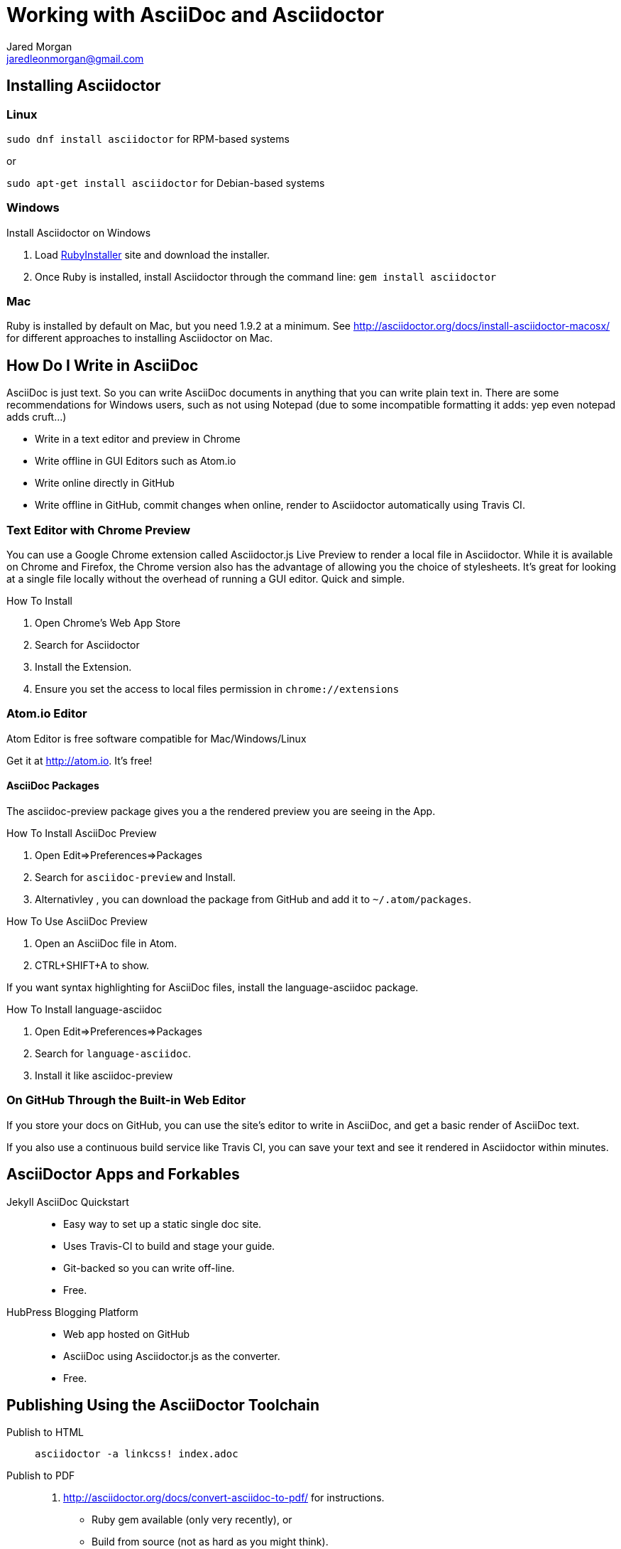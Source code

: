 = Working with AsciiDoc and Asciidoctor
Jared Morgan <jaredleonmorgan@gmail.com>
:doctype: book
:source-highlighter: coderay
:listing-caption: Listing

== Installing Asciidoctor

=== Linux

`sudo dnf install asciidoctor` for RPM-based systems

or

`sudo apt-get install asciidoctor` for Debian-based systems

=== Windows
.Install Asciidoctor on Windows
. Load http://rubyinstaller.org/[RubyInstaller] site and download the installer.
. Once Ruby is installed, install Asciidoctor through the command line:
`gem install asciidoctor`

=== Mac
Ruby is installed by default on Mac, but you need 1.9.2 at a minimum. See http://asciidoctor.org/docs/install-asciidoctor-macosx/ for different approaches to installing Asciidoctor on Mac.

== How Do I Write in AsciiDoc
AsciiDoc is just text. So you can write AsciiDoc documents in anything that you can write plain text in. There are some recommendations for Windows users, such as not using Notepad (due to some incompatible formatting it adds: yep even notepad adds cruft...)

* Write in a text editor and preview in Chrome
* Write offline in GUI Editors such as Atom.io
* Write online directly in GitHub
* Write offline in GitHub, commit changes when online, render to Asciidoctor automatically using Travis CI.

=== Text Editor with Chrome Preview
You can use a Google Chrome extension called +Asciidoctor.js Live Preview+ to render a local file in Asciidoctor. While it is available on Chrome and Firefox, the Chrome version also has the advantage of allowing you the choice of stylesheets. It's great for looking at a single file locally without the overhead of running a GUI editor. Quick and simple.

.How To Install
. Open Chrome's Web App Store
. Search for Asciidoctor
. Install the Extension.
. Ensure you set the access to local files permission in `chrome://extensions`


=== Atom.io Editor
Atom Editor is free software compatible for Mac/Windows/Linux

Get it at http://atom.io. It's free!

==== AsciiDoc Packages
The +asciidoc-preview+ package gives you a the rendered preview you are seeing in the App.

.How To Install AsciiDoc Preview
. Open Edit=>Preferences=>Packages
. Search for `asciidoc-preview` and Install.
. Alternativley , you can download the package from GitHub and add it to `~/.atom/packages`.

.How To Use AsciiDoc Preview
. Open an AsciiDoc file in Atom.
. CTRL+SHIFT+A to show.

If you want syntax highlighting for AsciiDoc files, install the +language-asciidoc+ package.

.How To Install language-asciidoc
. Open Edit=>Preferences=>Packages
. Search for `language-asciidoc`.
. Install it like +asciidoc-preview+

=== On GitHub Through the Built-in Web Editor
If you store your docs on GitHub, you can use the site's editor to write in AsciiDoc, and get a basic render of AsciiDoc text.

If you also use a continuous build service like Travis CI, you can save your text and see it rendered in Asciidoctor within minutes.

== AsciiDoctor Apps and Forkables
Jekyll AsciiDoc Quickstart::
  * Easy way to set up a static single doc site.
	* Uses Travis-CI to build and stage your guide.
  * Git-backed so you can write off-line.
	* Free.

HubPress Blogging Platform::
  * Web app hosted on GitHub
	* AsciiDoc using Asciidoctor.js as the converter.
	* Free.

== Publishing Using the AsciiDoctor Toolchain

Publish to HTML::
	`asciidoctor -a linkcss! index.adoc`
Publish to PDF::
	. http://asciidoctor.org/docs/convert-asciidoc-to-pdf/ for instructions.
    * Ruby +gem+ available (only very recently), or
    * Build from source (not as hard as you might think).
  . Once installed, run the build command:

    $ `asciidoctor-pdf filename.adoc`.
